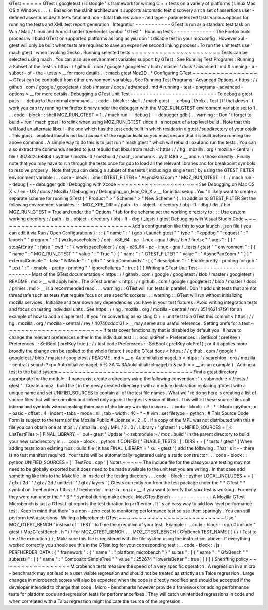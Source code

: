 GTest
=
=
=
=
=
GTest
(
googletest
)
is
Google
'
s
framework
for
writing
C
+
+
tests
on
a
variety
of
platforms
(
Linux
Mac
OS
X
Windows
.
.
.
)
.
Based
on
the
xUnit
architecture
it
supports
automatic
test
discovery
a
rich
set
of
assertions
user
-
defined
assertions
death
tests
fatal
and
non
-
fatal
failures
value
-
and
type
-
parameterized
tests
various
options
for
running
the
tests
and
XML
test
report
generation
.
Integration
-
-
-
-
-
-
-
-
-
-
-
GTest
is
run
as
a
standard
test
task
on
Win
/
Mac
/
Linux
and
Android
under
treeherder
symbol
'
GTest
'
.
Running
tests
-
-
-
-
-
-
-
-
-
-
-
-
-
The
Firefox
build
process
will
build
GTest
on
supported
platforms
as
long
as
you
don
'
t
disable
test
in
your
mozconfig
.
However
xul
-
gtest
will
only
be
built
when
tests
are
required
to
save
an
expensive
second
linking
process
.
To
run
the
unit
tests
use
'
mach
gtest
'
when
invoking
Gecko
.
Running
selected
tests
~
~
~
~
~
~
~
~
~
~
~
~
~
~
~
~
~
~
~
~
~
~
Tests
can
be
selected
using
mach
.
You
can
also
use
environment
variables
support
by
GTest
.
See
Running
Test
Programs
:
Running
a
Subset
of
the
Tests
<
https
:
/
/
github
.
com
/
google
/
googletest
/
blob
/
master
/
docs
/
advanced
.
md
#
running
-
a
-
subset
-
of
-
the
-
tests
>
__
for
more
details
.
:
:
mach
gtest
Moz2D
.
*
Configuring
GTest
~
~
~
~
~
~
~
~
~
~
~
~
~
~
~
~
~
GTest
can
be
controlled
from
other
environment
variables
.
See
Running
Test
Programs
:
Advanced
Options
<
https
:
/
/
github
.
com
/
google
/
googletest
/
blob
/
master
/
docs
/
advanced
.
md
#
running
-
test
-
programs
-
advanced
-
options
>
__
for
more
details
.
Debugging
a
GTest
Unit
Test
-
-
-
-
-
-
-
-
-
-
-
-
-
-
-
-
-
-
-
-
-
-
-
-
-
-
-
To
debug
a
gtest
pass
-
-
debug
to
the
normal
command
.
.
.
code
-
block
:
:
shell
.
/
mach
gtest
-
-
debug
[
Prefix
.
Test
]
If
that
doesn
'
t
work
you
can
try
running
the
firefox
binary
under
the
debugger
with
the
MOZ_RUN_GTEST
environment
variable
set
to
1
.
.
.
code
-
block
:
:
shell
MOZ_RUN_GTEST
=
1
.
/
mach
run
-
-
debug
[
-
-
debugger
gdb
]
.
.
warning
:
:
Don
'
t
forget
to
build
+
run
'
mach
gtest
'
to
relink
when
using
MOZ_RUN_GTEST
since
it
'
s
not
part
of
a
top
level
build
.
Note
that
this
will
load
an
alternate
libxul
-
the
one
which
has
the
test
code
built
in
which
resides
in
a
gtest
/
subdirectory
of
your
objdir
.
This
gtest
-
enabled
libxul
is
not
built
as
part
of
the
regular
build
so
you
must
ensure
that
it
is
built
before
running
the
above
command
.
A
simple
way
to
do
this
is
to
just
run
"
mach
gtest
"
which
will
rebuild
libxul
and
run
the
tests
.
You
can
also
extract
the
commands
needed
to
just
rebuild
that
libxul
from
mach
<
https
:
/
/
hg
.
mozilla
.
org
/
mozilla
-
central
/
file
/
3673d2c688b4
/
python
/
mozbuild
/
mozbuild
/
mach_commands
.
py
#
l486
>
__
and
run
those
directly
.
Finally
note
that
you
may
have
to
run
through
the
tests
once
for
gdb
to
load
all
the
relevant
libraries
and
for
breakpoint
symbols
to
resolve
properly
.
Note
that
you
can
debug
a
subset
of
the
tests
(
including
a
single
test
)
by
using
the
GTEST_FILTER
environment
variable
:
.
.
code
-
block
:
:
shell
GTEST_FILTER
=
'
AsyncPanZoom
*
'
MOZ_RUN_GTEST
=
1
.
/
mach
run
-
-
debug
[
-
-
debugger
gdb
]
Debugging
with
Xcode
~
~
~
~
~
~
~
~
~
~
~
~
~
~
~
~
~
~
~
~
See
Debugging
on
Mac
OS
X
<
/
en
-
US
/
docs
/
Mozilla
/
Debugging
/
Debugging_on_Mac_OS_X
>
__
for
initial
setup
.
You
'
ll
likely
want
to
create
a
separate
scheme
for
running
GTest
(
"
Product
"
>
"
Scheme
"
>
"
New
Scheme
"
)
.
In
addition
to
GTEST_FILTER
Set
the
following
environment
variables
:
:
:
MOZ_XRE_DIR
=
/
path
-
to
-
object
-
directory
/
obj
-
ff
-
dbg
/
dist
/
bin
MOZ_RUN_GTEST
=
True
and
under
the
"
Options
"
tab
for
the
scheme
set
the
working
directory
to
:
:
:
Use
custom
working
directory
:
/
path
-
to
-
object
-
directory
/
obj
-
ff
-
dbg
/
_tests
/
gtest
Debugging
with
Visual
Studio
Code
~
~
~
~
~
~
~
~
~
~
~
~
~
~
~
~
~
~
~
~
~
~
~
~
~
~
~
~
~
~
~
~
~
Add
a
configuration
like
this
to
your
launch
.
json
file
(
you
can
edit
it
via
Run
/
Open
Configurations
)
:
:
:
{
"
name
"
:
"
(
gdb
)
Launch
gtest
"
"
type
"
:
"
cppdbg
"
"
request
"
:
"
launch
"
"
program
"
:
"
{
workspaceFolder
}
/
obj
-
x86_64
-
pc
-
linux
-
gnu
/
dist
/
bin
/
firefox
"
"
args
"
:
[
]
"
stopAtEntry
"
:
false
"
cwd
"
:
"
{
workspaceFolder
}
/
obj
-
x86_64
-
pc
-
linux
-
gnu
/
_tests
/
gtest
"
"
environment
"
:
[
{
"
name
"
:
"
MOZ_RUN_GTEST
"
"
value
"
:
"
True
"
}
{
"
name
"
:
"
GTEST_FILTER
"
"
value
"
:
"
AsyncPanZoom
*
"
}
]
"
externalConsole
"
:
false
"
MIMode
"
:
"
gdb
"
"
setupCommands
"
:
[
{
"
description
"
:
"
Enable
pretty
-
printing
for
gdb
"
"
text
"
:
"
-
enable
-
pretty
-
printing
"
"
ignoreFailures
"
:
true
}
]
}
Writing
a
GTest
Unit
Test
-
-
-
-
-
-
-
-
-
-
-
-
-
-
-
-
-
-
-
-
-
-
-
-
-
Most
of
the
GTest
documentation
<
https
:
/
/
github
.
com
/
google
/
googletest
/
blob
/
master
/
googletest
/
README
.
md
>
__
will
apply
here
.
The
GTest
primer
<
https
:
/
/
github
.
com
/
google
/
googletest
/
blob
/
master
/
docs
/
primer
.
md
>
__
is
a
recommended
read
.
.
.
warning
:
:
GTest
will
run
tests
in
parallel
.
Don
'
t
add
unit
tests
that
are
not
threadsafe
such
as
tests
that
require
focus
or
use
specific
sockets
.
.
.
warning
:
:
GTest
will
run
without
initializing
mozilla
services
.
Initialize
and
tear
down
any
dependencies
you
have
in
your
test
fixtures
.
Avoid
writing
integration
tests
and
focus
on
testing
individual
units
.
See
https
:
/
/
hg
.
mozilla
.
org
/
mozilla
-
central
/
rev
/
351462147f91
for
an
example
of
how
to
add
a
simple
test
.
If
you
'
re
converting
an
existing
C
+
+
unit
test
to
a
GTest
this
commit
<
https
:
/
/
hg
.
mozilla
.
org
/
mozilla
-
central
/
rev
/
40740cddc131
>
__
may
serve
as
a
useful
reference
.
Setting
prefs
for
a
test
~
~
~
~
~
~
~
~
~
~
~
~
~
~
~
~
~
~
~
~
~
~
~
~
If
tests
cover
functionality
that
is
disabled
by
default
you
'
ll
have
to
change
the
relevant
preferences
either
in
the
individual
test
:
:
:
bool
oldPref
=
Preferences
:
:
GetBool
(
prefKey
)
;
Preferences
:
:
SetBool
(
prefKey
true
)
;
/
/
test
code
Preferences
:
:
SetBool
(
prefKey
oldPref
)
;
or
if
it
applies
more
broadly
the
change
can
be
applied
to
the
whole
fixture
(
see
the
GTest
docs
<
https
:
/
/
github
.
com
/
google
/
googletest
/
blob
/
master
/
googletest
/
README
.
md
>
__
or
AutoInitializeImageLib
<
https
:
/
/
searchfox
.
org
/
mozilla
-
central
/
search
?
q
=
AutoInitializeImageLib
%
3A
%
3AAutoInitializeImageLib
&
path
=
>
__
as
an
example
)
.
Adding
a
test
to
the
build
system
~
~
~
~
~
~
~
~
~
~
~
~
~
~
~
~
~
~
~
~
~
~
~
~
~
~
~
~
~
~
~
~
~
Find
a
gtest
directory
appropriate
for
the
module
.
If
none
exist
create
a
directory
using
the
following
convention
:
'
<
submodule
>
/
tests
/
gtest
'
.
Create
a
moz
.
build
file
(
in
the
newly
created
directory
)
with
a
module
declaration
replacing
gfxtest
with
a
unique
name
and
set
UNIFIED_SOURCES
to
contain
all
of
the
test
file
names
.
What
we
'
re
doing
here
is
creating
a
list
of
source
files
that
will
be
compiled
and
linked
only
against
the
gtest
version
of
libxul
.
This
will
let
these
source
files
call
internal
xul
symbols
without
making
them
part
of
the
binary
we
ship
to
users
.
.
.
code
-
block
:
:
#
-
*
-
Mode
:
python
;
c
-
basic
-
offset
:
4
;
indent
-
tabs
-
mode
:
nil
;
tab
-
width
:
40
-
*
-
#
vim
:
set
filetype
=
python
:
#
This
Source
Code
Form
is
subject
to
the
terms
of
the
Mozilla
Public
#
License
v
.
2
.
0
.
If
a
copy
of
the
MPL
was
not
distributed
with
this
#
file
you
can
obtain
one
at
https
:
/
/
mozilla
.
org
/
MPL
/
2
.
0
/
.
Library
(
'
gfxtest
'
)
UNIFIED_SOURCES
=
[
<
ListTestFiles
>
]
FINAL_LIBRARY
=
'
xul
-
gtest
'
Update
'
<
submodule
>
/
moz
.
build
'
in
the
parent
directory
to
build
your
new
subdirectory
in
:
.
.
code
-
block
:
:
python
if
CONFIG
[
'
ENABLE_TESTS
'
]
:
DIRS
+
=
[
'
tests
/
gtest
'
]
When
adding
tests
to
an
existing
moz
.
build
file
(
it
has
FINAL_LIBRARY
=
'
xul
-
gtest
'
)
add
the
following
.
That
'
s
it
-
-
there
is
no
test
manifest
required
.
Your
tests
will
be
automatically
registered
using
a
static
constructor
.
.
.
code
-
block
:
:
python
UNIFIED_SOURCES
=
[
'
TestFoo
.
cpp
'
]
Notes
~
~
~
~
~
The
include
file
for
the
class
you
are
testing
may
not
need
to
be
globally
exported
but
it
does
need
to
be
made
available
to
the
unit
test
you
are
writing
.
In
that
case
add
something
like
this
to
the
Makefile
.
in
inside
of
the
testing
directory
.
.
.
code
-
block
:
:
python
LOCAL_INCLUDES
+
=
[
'
/
gfx
/
2d
'
'
/
gfx
/
2d
/
unittest
'
'
/
gfx
/
layers
'
]
Gtests
currently
run
from
the
test
package
under
the
*
*
GTest
*
*
symbol
on
Treeherder
<
https
:
/
/
treeherder
.
mozilla
.
org
/
>
__
if
you
want
to
verify
that
your
test
is
working
.
Formerly
they
were
run
under
the
*
*
B
*
*
symbol
during
\
make
check
.
MozGTestBench
-
-
-
-
-
-
-
-
-
-
-
-
-
A
Mozilla
GTest
Microbench
is
just
a
GTest
that
reports
the
test
duration
to
perfherder
.
It
'
s
an
easy
way
to
add
low
level
performance
test
.
Keep
in
mind
that
there
'
s
a
non
-
zero
cost
to
monitoring
performance
test
so
use
them
sparingly
.
You
can
still
perform
test
assertions
.
Writing
a
Microbench
GTest
~
~
~
~
~
~
~
~
~
~
~
~
~
~
~
~
~
~
~
~
~
~
~
~
~
~
Use
'
MOZ_GTEST_BENCH
'
instead
of
'
TEST
'
to
time
the
execution
of
your
test
.
Example
:
.
.
code
-
block
:
:
cpp
#
include
"
gtest
/
MozGTestBench
.
h
"
/
/
For
MOZ_GTEST_BENCH
.
.
.
MOZ_GTEST_BENCH
(
GfxBench
TEST_NAME
[
]
{
/
/
Test
to
time
the
execution
}
)
;
Make
sure
this
file
is
registered
with
the
file
system
using
the
instructions
above
.
If
everything
worked
correctly
you
should
see
this
in
the
GTest
log
for
your
corresponding
test
:
.
.
code
-
block
:
:
js
PERFHERDER_DATA
:
{
"
framework
"
:
{
"
name
"
:
"
platform_microbench
"
}
"
suites
"
:
[
{
"
name
"
:
"
GfxBench
"
"
subtests
"
:
[
{
"
name
"
:
"
CompositorSimpleTree
"
"
value
"
:
252674
"
lowerIsBetter
"
:
true
}
]
}
]
}
Sheriffing
policy
~
~
~
~
~
~
~
~
~
~
~
~
~
~
~
~
~
Microbench
tests
measure
the
speed
of
a
very
specific
operation
.
A
regression
in
a
micro
-
benchmark
may
not
lead
to
a
user
visible
regression
and
should
not
be
treated
as
strictly
as
a
Talos
regression
.
Large
changes
in
microbench
scores
will
also
be
expected
when
the
code
is
directly
modified
and
should
be
accepted
if
the
developer
intended
to
change
that
code
.
Micro
-
benchmarks
however
provide
a
framework
for
adding
performance
tests
for
platform
code
and
regression
tests
for
performance
fixes
.
They
will
catch
unintended
regressions
in
code
and
when
correlated
with
a
Talos
regression
might
indicate
the
source
of
the
regression
.
